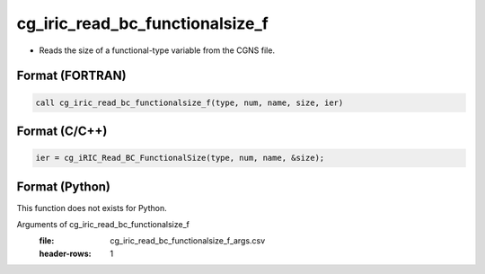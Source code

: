 cg_iric_read_bc_functionalsize_f
================================

-  Reads the size of a functional-type variable from the CGNS file.

Format (FORTRAN)
------------------
.. code-block:: fortran

   call cg_iric_read_bc_functionalsize_f(type, num, name, size, ier)

Format (C/C++)
----------------
.. code-block:: c

   ier = cg_iRIC_Read_BC_FunctionalSize(type, num, name, &size);

Format (Python)
----------------

This function does not exists for Python.

Arguments of cg_iric_read_bc_functionalsize_f
   :file: cg_iric_read_bc_functionalsize_f_args.csv
   :header-rows: 1

